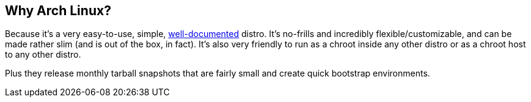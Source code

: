 == Why Arch Linux?
Because it's a very easy-to-use, simple, https://wiki.archlinux.org/[well-documented] distro. It's no-frills and incredibly flexible/customizable, and can be made rather slim (and is out of the box, in fact). It's also very friendly to run as a chroot inside any other distro or as a chroot host to any other distro.

Plus they release monthly tarball snapshots that are fairly small and create quick bootstrap environments.

